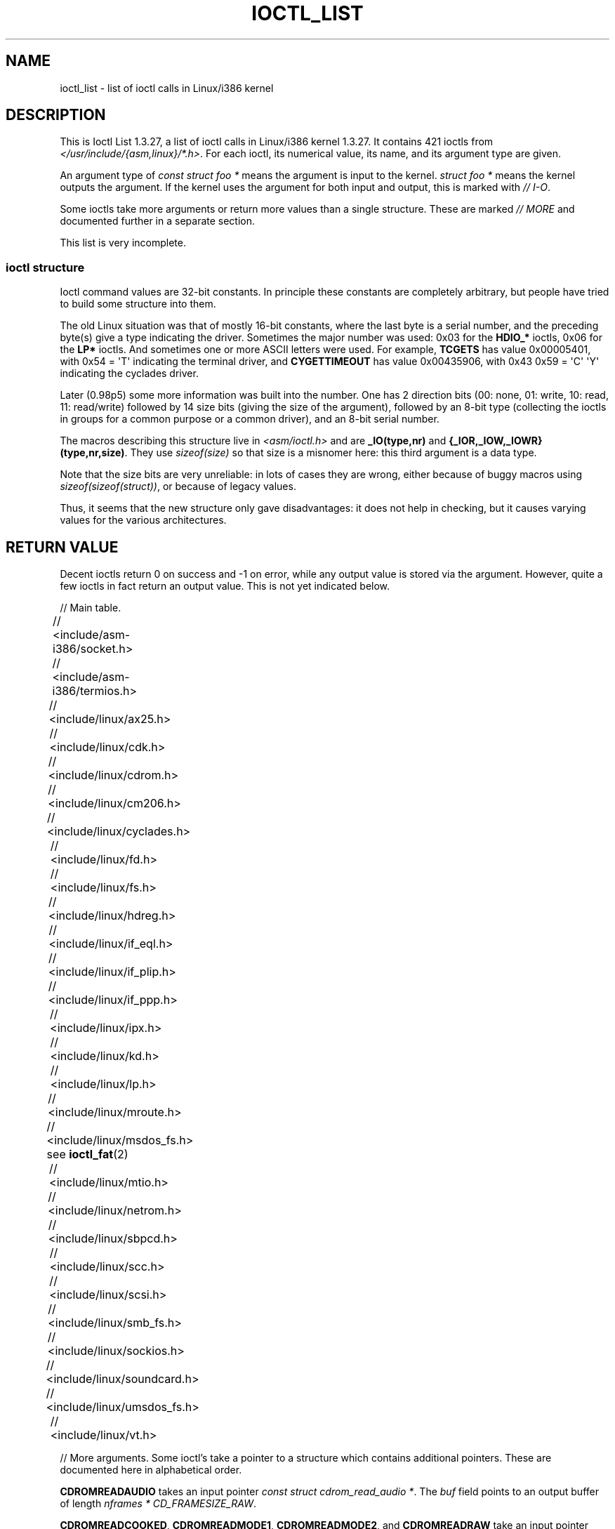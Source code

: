 .\" Ioctl List 1.3.27 is copyright 1995 by Michael Elizabeth Chastain.
.\" Michael Elizabeth Chastain
.\" <mec@duracef.shout.net>
.\"
.\" %%%LICENSE_START(GPLv2_MISC)
.\" It is licensed under the Gnu Public License, Version 2.
.\" %%%LICENSE_END
.\"
.\" Ioctl List 1.3.27
.\" Sun 17 Sep 1995
.\"
.\" // Copyright
.\"
.\"
.\"
.\" // Change Log
.\"
.\" 1.3.27	421 ioctls.
.\" 	Type information for non-pointer args.
.\" 	SIOCDEVPRIVATE, SIOCPROTOPRIVATE ioctls.
.\" 	Descriptions of extended arguments.
.\"
.\" 1.2.9	365 ioctls.
.\" 	First public version.
.\"
.\"
.\" 2007-12-29 Alain Portal <aportal@univ-montp2.fr> and Michael Kerrisk
.\"     <mtk.manpages@gmail.com>:
.\"          Various formatting improvements
.\"
.TH IOCTL_LIST 2 2013-09-17 "Linux" "Linux Programmer's Manual"
.SH NAME
ioctl_list \- list of ioctl calls in Linux/i386 kernel
.SH DESCRIPTION
This is Ioctl List 1.3.27, a list of ioctl calls in Linux/i386 kernel
1.3.27.
It contains 421 ioctls from
.IR </usr/include/{asm,linux}/*.h> .
For each ioctl, its numerical value, its name, and its argument
type are given.
.PP
An argument type of
.I "const struct foo\ *"
means the argument is input to the kernel.
.I "struct foo\ *"
means the kernel outputs the argument.
If the kernel uses the argument for both input and output, this is
marked with \fI//\ I-O\fP.
.PP
Some ioctls take more arguments or return more values than a single
structure.
These are marked \fI//\ MORE\fP and documented further in a
separate section.
.PP
This list is very incomplete.
.SS ioctl structure
.\" added two sections - aeb
Ioctl command values are 32-bit constants.
In principle these constants are completely arbitrary, but people have
tried to build some structure into them.
.LP
The old Linux situation was that of mostly 16-bit constants, where the
last byte is a serial number, and the preceding byte(s) give a type
indicating the driver.
Sometimes the major number was used: 0x03
for the
.B HDIO_*
ioctls, 0x06 for the
.B LP*
ioctls.
And sometimes
one or more ASCII letters were used.
For example,
.B TCGETS
has value
0x00005401, with 0x54 = \(aqT\(aq indicating the terminal driver, and
.B CYGETTIMEOUT
has value 0x00435906, with 0x43 0x59 = \(aqC\(aq \(aqY\(aq
indicating the cyclades driver.
.LP
Later (0.98p5) some more information was built into the number.
One has 2 direction bits
(00: none, 01: write, 10: read, 11: read/write)
followed by 14 size bits (giving the size of the argument),
followed by an 8-bit type (collecting the ioctls in groups
for a common purpose or a common driver), and an 8-bit
serial number.
.LP
The macros describing this structure live in
.I <asm/ioctl.h>
and are
.B _IO(type,nr)
and
.BR "{_IOR,_IOW,_IOWR}(type,nr,size)" .
They use
.I sizeof(size)
so that size is a
misnomer here: this third argument is a data type.
.LP
Note that the size bits are very unreliable: in lots of cases
they are wrong, either because of buggy macros using
.IR sizeof(sizeof(struct)) ,
or because of legacy values.
.LP
Thus, it seems that the new structure only gave disadvantages:
it does not help in checking, but it causes varying values
for the various architectures.
.SH RETURN VALUE
Decent ioctls return 0 on success and \-1 on error, while
any output value is stored via the argument.
However,
quite a few ioctls in fact return an output value.
This is not yet indicated below.

// Main table.

// <include/asm-i386/socket.h>
.TS
l l l.
0x00008901	FIOSETOWN	const int *
0x00008902	SIOCSPGRP	const int *
0x00008903	FIOGETOWN	int *
0x00008904	SIOCGPGRP	int *
0x00008905	SIOCATMAR	int *
0x00008906	SIOCGSTAMP	timeval *
.TE

// <include/asm-i386/termios.h>
.TS
l l l l.
0x00005401	TCGETS	struct termios *
0x00005402	TCSETS	const struct termios *
0x00005403	TCSETSW	const struct termios *
0x00005404	TCSETSF	const struct termios *
0x00005405	TCGETA	struct termio *
0x00005406	TCSETA	const struct termio *
0x00005407	TCSETAW	const struct termio *
0x00005408	TCSETAF	const struct termio *
0x00005409	TCSBRK	int
0x0000540A	TCXONC	int
0x0000540B	TCFLSH	int
0x0000540C	TIOCEXCL	void
0x0000540D	TIOCNXCL	void
0x0000540E	TIOCSCTTY	int
0x0000540F	TIOCGPGRP	pid_t *
0x00005410	TIOCSPGRP	const pid_t *
0x00005411	TIOCOUTQ	int *
0x00005412	TIOCSTI	const char *
0x00005413	TIOCGWINSZ	struct winsize *
0x00005414	TIOCSWINSZ	const struct winsize *
0x00005415	TIOCMGET	int *
0x00005416	TIOCMBIS	const int *
0x00005417	TIOCMBIC	const int *
0x00005418	TIOCMSET	const int *
0x00005419	TIOCGSOFTCAR	int *
0x0000541A	TIOCSSOFTCAR	const int *
0x0000541B	FIONREAD	int *
0x0000541B	TIOCINQ	int *
0x0000541C	TIOCLINUX	const char *	// MORE
0x0000541D	TIOCCONS	void
0x0000541E	TIOCGSERIAL	struct serial_struct *
0x0000541F	TIOCSSERIAL	const struct serial_struct *
0x00005420	TIOCPKT	const int *
0x00005421	FIONBIO	const int *
0x00005422	TIOCNOTTY	void
0x00005423	TIOCSETD	const int *
0x00005424	TIOCGETD	int *
0x00005425	TCSBRKP	int
0x00005426	TIOCTTYGSTRUCT	struct tty_struct *
0x00005450	FIONCLEX	void
0x00005451	FIOCLEX	void
0x00005452	FIOASYNC	const int *
0x00005453	TIOCSERCONFIG	void
0x00005454	TIOCSERGWILD	int *
0x00005455	TIOCSERSWILD	const int *
0x00005456	TIOCGLCKTRMIOS	struct termios *
0x00005457	TIOCSLCKTRMIOS	const struct termios *
0x00005458	TIOCSERGSTRUCT	struct async_struct *
0x00005459	TIOCSERGETLSR	int *
.TE
.\" Some tables are split into two or more to avoid the warning:
.\" "table wider than line width".  Some lines are to long to fit
.\" on one line on an 80 columns console
.TS
l l l.
0x0000545A	TIOCSERGETMULTI	struct serial_multiport_struct *
0x0000545B	TIOCSERSETMULTI	const struct serial_multiport_struct *
.TE

// <include/linux/ax25.h>
.TS
l l l l.
0x000089E0	SIOCAX25GETUID	const struct sockaddr_ax25 *
0x000089E1	SIOCAX25ADDUID	const struct sockaddr_ax25 *
0x000089E2	SIOCAX25DELUID	const struct sockaddr_ax25 *
0x000089E3	SIOCAX25NOUID	const int *
0x000089E4	SIOCAX25DIGCTL	const int *
0x000089E5	SIOCAX25GETPARMS	struct ax25_parms_struct *	// I-O
.TE
.TS
l l l.
0x000089E6	SIOCAX25SETPARMS	const struct ax25_parms_struct *
.TE

// <include/linux/cdk.h>
.TS
l l l.
0x00007314	STL_BINTR	void
0x00007315	STL_BSTART	void
0x00007316	STL_BSTOP	void
0x00007317	STL_BRESET	void
.TE

// <include/linux/cdrom.h>
.TS
l l l.
0x00005301	CDROMPAUSE	void
0x00005302	CDROMRESUME	void
0x00005303	CDROMPLAYMSF	const struct cdrom_msf *
0x00005304	CDROMPLAYTRKIND	const struct cdrom_ti *
0x00005305	CDROMREADTOCHDR	struct cdrom_tochdr *
.TE
.TS
l l l l.
0x00005306	CDROMREADTOCENTRY	struct cdrom_tocentry *	// I-O
.TE
.TS
l l l l.
0x00005307	CDROMSTOP	void
0x00005308	CDROMSTART	void
0x00005309	CDROMEJECT	void
0x0000530A	CDROMVOLCTRL	const struct cdrom_volctrl *
0x0000530B	CDROMSUBCHNL	struct cdrom_subchnl *	// I-O
0x0000530C	CDROMREADMODE2	const struct cdrom_msf *	// MORE
0x0000530D	CDROMREADMODE1	const struct cdrom_msf *	// MORE
0x0000530E	CDROMREADAUDIO	const struct cdrom_read_audio *	// MORE
0x0000530F	CDROMEJECT_SW	int
.TE
.TS
l l l l.
0x00005310	CDROMMULTISESSION	struct cdrom_multisession *	// I-O
.TE
.TS
l l l l.
0x00005311	CDROM_GET_UPC	struct { char [8]; } *
0x00005312	CDROMRESET	void
0x00005313	CDROMVOLREAD	struct cdrom_volctrl *
0x00005314	CDROMREADRAW	const struct cdrom_msf *	// MORE
0x00005315	CDROMREADCOOKED	const struct cdrom_msf *	// MORE
0x00005316	CDROMSEEK	const struct cdrom_msf *
.TE

// <include/linux/cm206.h>
.TS
l l l.
0x00002000	CM206CTL_GET_STAT	int
0x00002001	CM206CTL_GET_LAST_STAT	int
.TE

// <include/linux/cyclades.h>
.TS
l l l.
0x00435901	CYGETMON	struct cyclades_monitor *
0x00435902	CYGETTHRESH	int *
0x00435903	CYSETTHRESH	int
0x00435904	CYGETDEFTHRESH	int *
0x00435905	CYSETDEFTHRESH	int
0x00435906	CYGETTIMEOUT	int *
0x00435907	CYSETTIMEOUT	int
0x00435908	CYGETDEFTIMEOUT	int *
0x00435909	CYSETDEFTIMEOUT	int
.TE

// <include/linux/fd.h>
.TS
l l l.
0x00000000	FDCLRPRM	void
0x00000001	FDSETPRM	const struct floppy_struct *
0x00000002	FDDEFPRM	const struct floppy_struct *
0x00000003	FDGETPRM	struct floppy_struct *
0x00000004	FDMSGON	void
0x00000005	FDMSGOFF	void
0x00000006	FDFMTBEG	void
0x00000007	FDFMTTRK	const struct format_descr *
0x00000008	FDFMTEND	void
0x0000000A	FDSETEMSGTRESH	int
0x0000000B	FDFLUSH	void
0x0000000C	FDSETMAXERRS	const struct floppy_max_errors *
0x0000000E	FDGETMAXERRS	struct floppy_max_errors *
0x00000010	FDGETDRVTYP	struct { char [16]; } *
0x00000014	FDSETDRVPRM	const struct floppy_drive_params *
0x00000015	FDGETDRVPRM	struct floppy_drive_params *
0x00000016	FDGETDRVSTAT	struct floppy_drive_struct *
0x00000017	FDPOLLDRVSTAT	struct floppy_drive_struct *
0x00000018	FDRESET	int
0x00000019	FDGETFDCSTAT	struct floppy_fdc_state *
0x0000001B	FDWERRORCLR	void
0x0000001C	FDWERRORGET	struct floppy_write_errors *
.TE
.TS
l l l l.
0x0000001E	FDRAWCMD	struct floppy_raw_cmd *	// MORE // I-O
0x00000028	FDTWADDLE	void
.TE

// <include/linux/fs.h>
.TS
l l l l.
0x0000125D	BLKROSET	const int *
0x0000125E	BLKROGET	int *
0x0000125F	BLKRRPART	void
0x00001260	BLKGETSIZE	unsigned long *
0x00001261	BLKFLSBUF	void
0x00001262	BLKRASET	int
0x00001263	BLKRAGET	int *
0x00000001	FIBMAP	int *	// I-O
0x00000002	FIGETBSZ	int *
0x80086601	FS_IOC_GETFLAGS	int *
0x40086602	FS_IOC_SETFLAGS	int *
0x80087601	FS_IOC_GETVERSION	int *
0x40087602	FS_IOC_SETVERSION	int *
0xC020660B	FS_IOC_FIEMAP	struct fiemap *
0x40086602	FS_IOC32_SETFLAGS	int *
0x40086602	FS_IOC32_SETFLAGS	int *
0x80047601	FS_IOC32_GETVERSION	int *
0x40047602	FS_IOC32_SETVERSION	int *
.TE

// <include/linux/hdreg.h>
.TS
l l l l.
0x00000301	HDIO_GETGEO	struct hd_geometry *
0x00000302	HDIO_GET_UNMASKINTR	int *
0x00000304	HDIO_GET_MULTCOUNT	int *
0x00000307	HDIO_GET_IDENTITY	struct hd_driveid *
0x00000308	HDIO_GET_KEEPSETTINGS	int *
0x00000309	HDIO_GET_CHIPSET	int *
0x0000030A	HDIO_GET_NOWERR	int *
0x0000030B	HDIO_GET_DMA	int *
0x0000031F	HDIO_DRIVE_CMD	int *	// I-O
0x00000321	HDIO_SET_MULTCOUNT	int
0x00000322	HDIO_SET_UNMASKINTR	int
0x00000323	HDIO_SET_KEEPSETTINGS	int
0x00000324	HDIO_SET_CHIPSET	int
0x00000325	HDIO_SET_NOWERR	int
0x00000326	HDIO_SET_DMA	int
.TE

// <include/linux/if_eql.h>
.TS
l l l l.
0x000089F0	EQL_ENSLAVE	struct ifreq *	// MORE // I-O
0x000089F1	EQL_EMANCIPATE	struct ifreq *	// MORE // I-O
0x000089F2	EQL_GETSLAVECFG	struct ifreq *	// MORE // I-O
0x000089F3	EQL_SETSLAVECFG	struct ifreq *	// MORE // I-O
0x000089F4	EQL_GETMASTRCFG	struct ifreq *	// MORE // I-O
0x000089F5	EQL_SETMASTRCFG	struct ifreq *	// MORE // I-O
.TE

// <include/linux/if_plip.h>
.TS
l l l l.
0x000089F0	SIOCDEVPLIP	struct ifreq *	// I-O
.TE

// <include/linux/if_ppp.h>
.TS
l l l.
0x00005490	PPPIOCGFLAGS	int *
0x00005491	PPPIOCSFLAGS	const int *
0x00005492	PPPIOCGASYNCMAP	int *
0x00005493	PPPIOCSASYNCMAP	const int *
0x00005494	PPPIOCGUNIT	int *
0x00005495	PPPIOCSINPSIG	const int *
0x00005497	PPPIOCSDEBUG	const int *
0x00005498	PPPIOCGDEBUG	int *
0x00005499	PPPIOCGSTAT	struct ppp_stats *
0x0000549A	PPPIOCGTIME	struct ppp_ddinfo *
0x0000549B	PPPIOCGXASYNCMAP	struct { int [8]; } *
0x0000549C	PPPIOCSXASYNCMAP	const struct { int [8]; } *
0x0000549D	PPPIOCSMRU	const int *
0x0000549E	PPPIOCRASYNCMAP	const int *
0x0000549F	PPPIOCSMAXCID	const int *
.TE

// <include/linux/ipx.h>
.TS
l l l.
0x000089E0	SIOCAIPXITFCRT	const char *
0x000089E1	SIOCAIPXPRISLT	const char *
0x000089E2	SIOCIPXCFGDATA	struct ipx_config_data *
.TE

// <include/linux/kd.h>
.TS
l l l.
0x00004B60	GIO_FONT	struct { char [8192]; } *
0x00004B61	PIO_FONT	const struct { char [8192]; } *
.TE
.TS
l2 l2 l2 l.
0x00004B6B	GIO_FONTX	struct console_font_desc *	// MORE // I-O
0x00004B6C	PIO_FONTX	const struct console_font_desc *	//MORE
.TE
.TS
l l l.
0x00004B70	GIO_CMAP	struct { char [48]; } *
0x00004B71	PIO_CMAP	const struct { char [48]; }
.TE
.TS
l l l l.
0x00004B2F	KIOCSOUND	int
0x00004B30	KDMKTONE	int
0x00004B31	KDGETLED	char *
0x00004B32	KDSETLED	int
0x00004B33	KDGKBTYPE	char *
0x00004B34	KDADDIO	int	// MORE
0x00004B35	KDDELIO	int	// MORE
0x00004B36	KDENABIO	void	// MORE
0x00004B37	KDDISABIO	void	// MORE
0x00004B3A	KDSETMODE	int
0x00004B3B	KDGETMODE	int *
0x00004B3C	KDMAPDISP	void	// MORE
0x00004B3D	KDUNMAPDISP	void	// MORE
0x00004B40	GIO_SCRNMAP	struct { char [E_TABSZ]; } *
.TE
.TS
l l l.
0x00004B41	PIO_SCRNMAP	const struct { char [E_TABSZ]; } *
0x00004B69	GIO_UNISCRNMAP	struct { short [E_TABSZ]; } *
0x00004B6A	PIO_UNISCRNMAP	const struct { short [E_TABSZ]; } *
.TE
.TS
l l l l.
0x00004B66	GIO_UNIMAP	struct unimapdesc *	// MORE // I-O
0x00004B67	PIO_UNIMAP	const struct unimapdesc *	// MORE
0x00004B68	PIO_UNIMAPCLR	const struct unimapinit *
0x00004B44	KDGKBMODE	int *
0x00004B45	KDSKBMODE	int
0x00004B62	KDGKBMETA	int *
0x00004B63	KDSKBMETA	int
0x00004B64	KDGKBLED	int *
0x00004B65	KDSKBLED	int
0x00004B46	KDGKBENT	struct kbentry *	// I-O
0x00004B47	KDSKBENT	const struct kbentry *
0x00004B48	KDGKBSENT	struct kbsentry *	// I-O
0x00004B49	KDSKBSENT	const struct kbsentry *
0x00004B4A	KDGKBDIACR	struct kbdiacrs *
0x00004B4B	KDSKBDIACR	const struct kbdiacrs *
0x00004B4C	KDGETKEYCODE	struct kbkeycode *	// I-O
0x00004B4D	KDSETKEYCODE	const struct kbkeycode *
0x00004B4E	KDSIGACCEPT	int
.TE

// <include/linux/lp.h>
.TS
l l l.
0x00000601	LPCHAR	int
0x00000602	LPTIME	int
0x00000604	LPABORT	int
0x00000605	LPSETIRQ	int
0x00000606	LPGETIRQ	int *
0x00000608	LPWAIT	int
0x00000609	LPCAREFUL	int
0x0000060A	LPABORTOPEN	int
0x0000060B	LPGETSTATUS	int *
0x0000060C	LPRESET	void
0x0000060D	LPGETSTATS	struct lp_stats *
.TE

// <include/linux/mroute.h>
.TS
l l l l.
0x000089E0	SIOCGETVIFCNT	struct sioc_vif_req *	// I-O
0x000089E1	SIOCGETSGCNT	struct sioc_sg_req *	// I-O
.TE

// <include/linux/msdos_fs.h> see 
.BR ioctl_fat (2)
.TS
l l l l.
0x82307201	VFAT_IOCTL_READDIR_BOTH	struct dirent [2]
0x82307202	VFAT_IOCTL_READDIR_SHORT	struct dirent [2]
0x80047210	FAT_IOCTL_GET_ATTRIBUTES	__u32 *
0x40047211	FAT_IOCTL_SET_ATTRIBUTES	const __u32 *
0x80047213	FAT_IOCTL_GET_VOLUME_ID	__u32 *
.TE

// <include/linux/mtio.h>
.TS
l l l.
0x40086D01	MTIOCTOP	const struct mtop *
0x801C6D02	MTIOCGET	struct mtget *
0x80046D03	MTIOCPOS	struct mtpos *
0x80206D04	MTIOCGETCONFIG	struct mtconfiginfo *
0x40206D05	MTIOCSETCONFIG	const struct mtconfiginfo *
.TE

// <include/linux/netrom.h>
.TS
l l l l.
0x000089E0	SIOCNRGETPARMS	struct nr_parms_struct *	// I-O
0x000089E1	SIOCNRSETPARMS	const struct nr_parms_struct *
0x000089E2	SIOCNRDECOBS	void
0x000089E3	SIOCNRRTCTL	const int *
.TE

// <include/linux/sbpcd.h>
.TS
l l l.
0x00009000	DDIOCSDBG	const int *
0x00005382	CDROMAUDIOBUFSIZ	int
.TE

// <include/linux/scc.h>
.TS
l l l l.
0x00005470	TIOCSCCINI	void
0x00005471	TIOCCHANINI	const struct scc_modem *
0x00005472	TIOCGKISS	struct ioctl_command *	// I-O
0x00005473	TIOCSKISS	const struct ioctl_command *
0x00005474	TIOCSCCSTAT	struct scc_stat *
.TE

// <include/linux/scsi.h>
.TS
l l l.
0x00005382	SCSI_IOCTL_GET_IDLUN       struct { int [2]; } *
0x00005383	SCSI_IOCTL_TAGGED_ENABLE   void
0x00005384	SCSI_IOCTL_TAGGED_DISABLE  void
.TE
.TS
l l l l.
0x00005385	SCSI_IOCTL_PROBE_HOST	const int *	// MORE
.TE

// <include/linux/smb_fs.h>
.TS
l l l.
0x80027501	SMB_IOC_GETMOUNTUID	uid_t *
.TE

// <include/linux/sockios.h>
.TS
l l l l.
0x0000890B	SIOCADDRT	const struct rtentry *	// MORE
0x0000890C	SIOCDELRT	const struct rtentry *	// MORE
0x00008910	SIOCGIFNAME	char []
0x00008911	SIOCSIFLINK	void
0x00008912	SIOCGIFCONF	struct ifconf *	// MORE // I-O
0x00008913	SIOCGIFFLAGS	struct ifreq *	// I-O
0x00008914	SIOCSIFFLAGS	const struct ifreq *
0x00008915	SIOCGIFADDR	struct ifreq *	// I-O
0x00008916	SIOCSIFADDR	const struct ifreq *
0x00008917	SIOCGIFDSTADDR	struct ifreq *	// I-O
0x00008918	SIOCSIFDSTADDR	const struct ifreq *
0x00008919	SIOCGIFBRDADDR	struct ifreq *	// I-O
0x0000891A	SIOCSIFBRDADDR	const struct ifreq *
0x0000891B	SIOCGIFNETMASK	struct ifreq *	// I-O
0x0000891C	SIOCSIFNETMASK	const struct ifreq *
0x0000891D	SIOCGIFMETRIC	struct ifreq *	// I-O
0x0000891E	SIOCSIFMETRIC	const struct ifreq *
0x0000891F	SIOCGIFMEM	struct ifreq *	// I-O
0x00008920	SIOCSIFMEM	const struct ifreq *
0x00008921	SIOCGIFMTU	struct ifreq *	// I-O
0x00008922	SIOCSIFMTU	const struct ifreq *
.TE
.TS
l l l l.
0x00008923	OLD_SIOCGIFHWADDR	struct ifreq *	// I-O
0x00008924	SIOCSIFHWADDR	const struct ifreq *	// MORE
0x00008925	SIOCGIFENCAP	int *
0x00008926	SIOCSIFENCAP	const int *
0x00008927	SIOCGIFHWADDR	struct ifreq *	// I-O
0x00008929	SIOCGIFSLAVE	void
0x00008930	SIOCSIFSLAVE	void
0x00008931	SIOCADDMULTI	const struct ifreq *
0x00008932	SIOCDELMULTI	const struct ifreq *
0x00008940	SIOCADDRTOLD	void
0x00008941	SIOCDELRTOLD	void
0x00008950	SIOCDARP	const struct arpreq *
0x00008951	SIOCGARP	struct arpreq *	// I-O
0x00008952	SIOCSARP	const struct arpreq *
0x00008960	SIOCDRARP	const struct arpreq *
0x00008961	SIOCGRARP	struct arpreq *	// I-O
0x00008962	SIOCSRARP	const struct arpreq *
0x00008970	SIOCGIFMAP	struct ifreq *	// I-O
0x00008971	SIOCSIFMAP	const struct ifreq *
.TE

// <include/linux/soundcard.h>
.TS
l l l.
0x00005100	SNDCTL_SEQ_RESET	void
0x00005101	SNDCTL_SEQ_SYNC	void
.TE
.TS
l l l l.
0xC08C5102	SNDCTL_SYNTH_INFO	struct synth_info *	// I-O
0xC0045103	SNDCTL_SEQ_CTRLRATE	int *	// I-O
0x80045104	SNDCTL_SEQ_GETOUTCOUNT	int *
0x80045105	SNDCTL_SEQ_GETINCOUNT	int *
0x40045106	SNDCTL_SEQ_PERCMODE	void
.TE
.TS
l l l.
0x40285107	SNDCTL_FM_LOAD_INSTR	const struct sbi_instrument *
.TE
.TS
l l l l.
0x40045108	SNDCTL_SEQ_TESTMIDI	const int *
0x40045109	SNDCTL_SEQ_RESETSAMPLES	const int *
0x8004510A	SNDCTL_SEQ_NRSYNTHS	int *
0x8004510B	SNDCTL_SEQ_NRMIDIS	int *
0xC074510C	SNDCTL_MIDI_INFO	struct midi_info *	// I-O
0x4004510D	SNDCTL_SEQ_THRESHOLD	const int *
0xC004510E	SNDCTL_SYNTH_MEMAVL	int *	// I-O
0x4004510F	SNDCTL_FM_4OP_ENABLE	const int *
0xCFB85110	SNDCTL_PMGR_ACCESS	struct patmgr_info *	// I-O
0x00005111	SNDCTL_SEQ_PANIC	void
.TE
.TS
l l l.
0x40085112	SNDCTL_SEQ_OUTOFBAND	const struct seq_event_rec *
.TE
.TS
l l l l.
0xC0045401	SNDCTL_TMR_TIMEBASE	int *	// I-O
0x00005402	SNDCTL_TMR_START	void
0x00005403	SNDCTL_TMR_STOP	void
0x00005404	SNDCTL_TMR_CONTINUE	void
0xC0045405	SNDCTL_TMR_TEMPO	int *	// I-O
0xC0045406	SNDCTL_TMR_SOURCE	int *	// I-O
0x40045407	SNDCTL_TMR_METRONOME	const int *
0x40045408	SNDCTL_TMR_SELECT	int *	// I-O
0xCFB85001	SNDCTL_PMGR_IFACE	struct patmgr_info *	// I-O
0xC0046D00	SNDCTL_MIDI_PRETIME	int *	// I-O
0xC0046D01	SNDCTL_MIDI_MPUMODE	const int *
.TE
.TS
l l l l.
0xC0216D02	SNDCTL_MIDI_MPUCMD	struct mpu_command_rec *	// I-O
.TE
.TS
l l l l.
0x00005000	SNDCTL_DSP_RESET	void
0x00005001	SNDCTL_DSP_SYNC	void
0xC0045002	SNDCTL_DSP_SPEED	int *	// I-O
0xC0045003	SNDCTL_DSP_STEREO	int *	// I-O
0xC0045004	SNDCTL_DSP_GETBLKSIZE	int *	// I-O
0xC0045006	SOUND_PCM_WRITE_CHANNELS	int *	// I-O
0xC0045007	SOUND_PCM_WRITE_FILTER	int *	// I-O
0x00005008	SNDCTL_DSP_POST	void
0xC0045009	SNDCTL_DSP_SUBDIVIDE	int *	// I-O
0xC004500A	SNDCTL_DSP_SETFRAGMENT	int *	// I-O
0x8004500B	SNDCTL_DSP_GETFMTS	int *
0xC0045005	SNDCTL_DSP_SETFMT	int *	// I-O
.TE
.TS
l l l.
0x800C500C	SNDCTL_DSP_GETOSPACE	struct audio_buf_info *
0x800C500D	SNDCTL_DSP_GETISPACE	struct audio_buf_info *
0x0000500E	SNDCTL_DSP_NONBLOCK	void
0x80045002	SOUND_PCM_READ_RATE	int *
0x80045006	SOUND_PCM_READ_CHANNELS	int *
0x80045005	SOUND_PCM_READ_BITS	int *
0x80045007	SOUND_PCM_READ_FILTER	int *
0x00004300	SNDCTL_COPR_RESET	void
0xCFB04301	SNDCTL_COPR_LOAD	const struct copr_buffer *
.TE
.TS
l l l l.
0xC0144302	SNDCTL_COPR_RDATA	struct copr_debug_buf *	// I-O
0xC0144303	SNDCTL_COPR_RCODE	struct copr_debug_buf *	// I-O
.TE
.TS
l l l.
0x40144304	SNDCTL_COPR_WDATA	const struct copr_debug_buf *
0x40144305	SNDCTL_COPR_WCODE	const struct copr_debug_buf *
.TE
.TS
l l l l.
0xC0144306	SNDCTL_COPR_RUN	struct copr_debug_buf *	// I-O
0xC0144307	SNDCTL_COPR_HALT	struct copr_debug_buf *	// I-O
.TE
.TS
l l l.
0x4FA44308	SNDCTL_COPR_SENDMSG	const struct copr_msg *
0x8FA44309	SNDCTL_COPR_RCVMSG	struct copr_msg *
0x80044D00	SOUND_MIXER_READ_VOLUME	int *
0x80044D01	SOUND_MIXER_READ_BASS	int *
0x80044D02	SOUND_MIXER_READ_TREBLE	int *
0x80044D03	SOUND_MIXER_READ_SYNTH	int *
0x80044D04	SOUND_MIXER_READ_PCM	int *
0x80044D05	SOUND_MIXER_READ_SPEAKER	int *
0x80044D06	SOUND_MIXER_READ_LINE	int *
0x80044D07	SOUND_MIXER_READ_MIC	int *
0x80044D08	SOUND_MIXER_READ_CD	int *
0x80044D09	SOUND_MIXER_READ_IMIX	int *
0x80044D0A	SOUND_MIXER_READ_ALTPCM	int *
0x80044D0B	SOUND_MIXER_READ_RECLEV	int *
0x80044D0C	SOUND_MIXER_READ_IGAIN	int *
0x80044D0D	SOUND_MIXER_READ_OGAIN	int *
0x80044D0E	SOUND_MIXER_READ_LINE1	int *
0x80044D0F	SOUND_MIXER_READ_LINE2	int *
0x80044D10	SOUND_MIXER_READ_LINE3	int *
0x80044D1C	SOUND_MIXER_READ_MUTE	int *
0x80044D1D	SOUND_MIXER_READ_ENHANCE	int *
0x80044D1E	SOUND_MIXER_READ_LOUD	int *
0x80044DFF	SOUND_MIXER_READ_RECSRC	int *
0x80044DFE	SOUND_MIXER_READ_DEVMASK	int *
0x80044DFD	SOUND_MIXER_READ_RECMASK	int *
0x80044DFB	SOUND_MIXER_READ_STEREODEVS	int *
0x80044DFC	SOUND_MIXER_READ_CAPS	int *
.TE
.TS
l l l l.
0xC0044D00	SOUND_MIXER_WRITE_VOLUME	int *	// I-O
0xC0044D01	SOUND_MIXER_WRITE_BASS	int *	// I-O
0xC0044D02	SOUND_MIXER_WRITE_TREBLE	int *	// I-O
0xC0044D03	SOUND_MIXER_WRITE_SYNTH	int *	// I-O
0xC0044D04	SOUND_MIXER_WRITE_PCM	int *	// I-O
0xC0044D05	SOUND_MIXER_WRITE_SPEAKER	int *	// I-O
0xC0044D06	SOUND_MIXER_WRITE_LINE	int *	// I-O
0xC0044D07	SOUND_MIXER_WRITE_MIC	int *	// I-O
0xC0044D08	SOUND_MIXER_WRITE_CD	int *	// I-O
0xC0044D09	SOUND_MIXER_WRITE_IMIX	int *	// I-O
0xC0044D0A	SOUND_MIXER_WRITE_ALTPCM	int *	// I-O
0xC0044D0B	SOUND_MIXER_WRITE_RECLEV	int *	// I-O
0xC0044D0C	SOUND_MIXER_WRITE_IGAIN	int *	// I-O
0xC0044D0D	SOUND_MIXER_WRITE_OGAIN	int *	// I-O
0xC0044D0E	SOUND_MIXER_WRITE_LINE1	int *	// I-O
0xC0044D0F	SOUND_MIXER_WRITE_LINE2	int *	// I-O
0xC0044D10	SOUND_MIXER_WRITE_LINE3	int *	// I-O
0xC0044D1C	SOUND_MIXER_WRITE_MUTE	int *	// I-O
0xC0044D1D	SOUND_MIXER_WRITE_ENHANCE	int *	// I-O
0xC0044D1E	SOUND_MIXER_WRITE_LOUD	int *	// I-O
0xC0044DFF	SOUND_MIXER_WRITE_RECSRC	int *	// I-O
.TE

// <include/linux/umsdos_fs.h>
.TS
l l l l.
0x000004D2	UMSDOS_READDIR_DOS	struct umsdos_ioctl *	// I-O
0x000004D3	UMSDOS_UNLINK_DOS	const struct umsdos_ioctl *
0x000004D4	UMSDOS_RMDIR_DOS	const struct umsdos_ioctl *
0x000004D5	UMSDOS_STAT_DOS	struct umsdos_ioctl *	// I-O
0x000004D6	UMSDOS_CREAT_EMD	const struct umsdos_ioctl *
0x000004D7	UMSDOS_UNLINK_EMD	const struct umsdos_ioctl *
0x000004D8	UMSDOS_READDIR_EMD	struct umsdos_ioctl *	// I-O
0x000004D9	UMSDOS_GETVERSION	struct umsdos_ioctl *
0x000004DA	UMSDOS_INIT_EMD	void
0x000004DB	UMSDOS_DOS_SETUP	const struct umsdos_ioctl *
0x000004DC	UMSDOS_RENAME_DOS	const struct umsdos_ioctl *
.TE

// <include/linux/vt.h>
.TS
l l l.
0x00005600	VT_OPENQRY	int *
0x00005601	VT_GETMODE	struct vt_mode *
0x00005602	VT_SETMODE	const struct vt_mode *
0x00005603	VT_GETSTATE	struct vt_stat *
0x00005604	VT_SENDSIG	void
0x00005605	VT_RELDISP	int
0x00005606	VT_ACTIVATE	int
0x00005607	VT_WAITACTIVE	int
0x00005608	VT_DISALLOCATE	int
0x00005609	VT_RESIZE	const struct vt_sizes *
0x0000560A	VT_RESIZEX	const struct vt_consize *
.TE

// More arguments.
Some ioctl's take a pointer to a structure which contains additional
pointers.
These are documented here in alphabetical order.

.B CDROMREADAUDIO
takes an input pointer
.IR "const struct cdrom_read_audio\ *" .
The
.I buf
field points to an output buffer of length
.IR "nframes\ * CD_FRAMESIZE_RAW" .

.BR CDROMREADCOOKED ,
.BR CDROMREADMODE1 ,
.BR CDROMREADMODE2 ,
and
.B CDROMREADRAW
take an input pointer
.IR "const struct cdrom_msf\ *" .
They use the same pointer as an output pointer to
.IR "char []" .
The length varies by request.
For
.BR CDROMREADMODE1 ,
most drivers use CD_FRAMESIZE, but the Optics Storage
driver uses OPT_BLOCKSIZE instead (both have the numerical value
2048).
.nf

    CDROMREADCOOKED    char [CD_FRAMESIZE]
    CDROMREADMODE1     char [CD_FRAMESIZE or OPT_BLOCKSIZE]
    CDROMREADMODE2     char [CD_FRAMESIZE_RAW0]
    CDROMREADRAW       char [CD_FRAMESIZE_RAW]

.fi
.BR EQL_ENSLAVE ,
.BR EQL_EMANCIPATE ,
.BR EQL_GETSLAVECFG ,
.BR EQL_SETSLAVECFG ,
.BR EQL_GETMASTERCFG ,
and
.B EQL_SETMASTERCFG
take a
.IR "struct ifreq\ *" .
The
.I ifr_data
field is a pointer to another structure as follows:
.nf

    EQL_ENSLAVE         const struct slaving_request *
    EQL_EMANCIPATE      const struct slaving_request *
    EQL_GETSLAVECFG     struct slave_config *           // I-O
    EQL_SETSLAVECFG     const struct slave_config *
    EQL_GETMASTERCFG    struct master_config *
    EQL_SETMASTERCFG    const struct master_config *

.fi
.B FDRAWCMD
takes a
.IR "struct floppy raw_cmd\ *" .
If
.I flags & FD_RAW_WRITE
is nonzero, then
.I data
points to an input buffer of length
.IR length .
If
.I flags & FD_RAW_READ
is nonzero, then
.I data
points to an output buffer of length
.IR length .

.B GIO_FONTX
and
.B PIO_FONTX
take a
.I struct console_font_desc\ *
or a
.IR "const struct console_font_desc\ *" ,
respectively.
.I chardata
points to a buffer of
.IR "char [charcount]" .
This is an output buffer for
.B GIO_FONTX
and an input buffer for
.BR PIO_FONTX .

.B GIO_UNIMAP
and
.B PIO_UNIMAP
take a
.I "struct unimapdesc\ *"
or a
.IR "const struct unimapdesc\ *" ,
respectively.
.I entries
points to a buffer of
.IR "struct unipair [entry_ct]" .
This is an output buffer for
.B GIO_UNIMAP
and an input buffer for
.BR PIO_UNIMAP .

KDADDIO, KDDELIO, KDDISABIO, and KDENABIO enable or disable access to
I/O ports.
They are essentially alternate interfaces to 'ioperm'.

.B KDMAPDISP
and
.B KDUNMAPDISP
enable or disable memory mappings or I/O port access.
They are not implemented in the kernel.

.B SCSI_IOCTL_PROBE_HOST
takes an input pointer
.IR "const int\ *" ,
which is a length.
It uses the same pointer as an output pointer to a
.I char []
buffer of this length.

.B SIOCADDRT
and
.B SIOCDELRT
take an input pointer whose type depends on
the protocol:
.nf

    Most protocols      const struct rtentry *
    AX.25               const struct ax25_route *
    NET/ROM             const struct nr_route_struct *

.fi
.B SIOCGIFCONF
takes a
.IR "struct ifconf\ *" .
The
.I ifc_buf
field points to a buffer of length
.I ifc_len
bytes, into which the kernel writes a list of type
.IR "struct ifreq []" .

.B SIOCSIFHWADDR
takes an input pointer whose type depends on the protocol:
.nf

    Most protocols      const struct ifreq *
    AX.25               const char [AX25_ADDR_LEN]

.fi
.B TIOCLINUX
takes a
.IR "const char\ *" .
It uses this to distinguish several
independent subcases.
In the table below,
.I N + foo
means
.I foo
after an N-byte pad.
.I struct selection
is implicitly defined in
.IR drivers/char/selection.c
.nf

    TIOCLINUX-2         1 + const struct selection *
    TIOCLINUX-3         void
    TIOCLINUX-4         void
    TIOCLINUX-5         4 + const struct { long [8]; } *
    TIOCLINUX-6         char *
    TIOCLINUX-7         char *
    TIOCLINUX-10        1 + const char *

.fi
// Duplicate ioctls

This list does not include ioctls in the range
.B SIOCDEVPRIVATE
and
.BR SIOCPROTOPRIVATE .
.TS
l l l.
0x00000001	FDSETPRM	FIBMAP
0x00000002	FDDEFPRM	FIGETBSZ
0x00005382	CDROMAUDIOBUFSIZ	SCSI_IOCTL_GET_IDLUN
0x00005402	SNDCTL_TMR_START	TCSETS
0x00005403	SNDCTL_TMR_STOP	TCSETSW
0x00005404	SNDCTL_TMR_CONTINUE	TCSETSF
.TE
.SH SEE ALSO
.BR ioctl (2),
.BR ioctl_fat (2)
